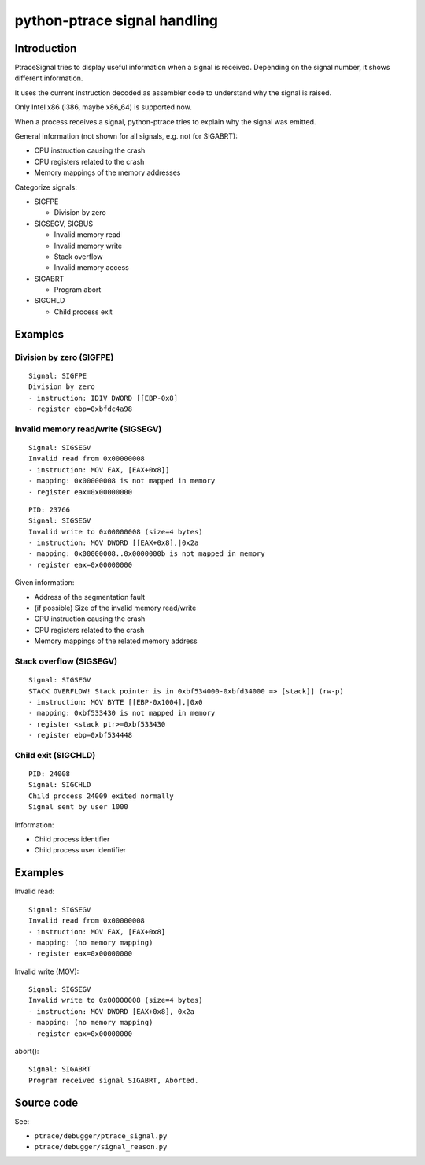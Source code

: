 .. _signal:

+++++++++++++++++++++++++++++
python-ptrace signal handling
+++++++++++++++++++++++++++++

Introduction
============

PtraceSignal tries to display useful information when a signal is received.
Depending on the signal number, it shows different information.

It uses the current instruction decoded as assembler code to understand why
the signal is raised.

Only Intel x86 (i386, maybe x86_64) is supported now.

When a process receives a signal, python-ptrace tries to explain why the signal was emitted.

General information (not shown for all signals, e.g. not for SIGABRT):

* CPU instruction causing the crash
* CPU registers related to the crash
* Memory mappings of the memory addresses

Categorize signals:

* SIGFPE

  - Division by zero

* SIGSEGV, SIGBUS

  - Invalid memory read
  - Invalid memory write
  - Stack overflow
  - Invalid memory access

* SIGABRT

  - Program abort

* SIGCHLD

  - Child process exit

Examples
========

Division by zero (SIGFPE)
-------------------------

::

    Signal: SIGFPE
    Division by zero
    - instruction: IDIV DWORD [[EBP-0x8]
    - register ebp=0xbfdc4a98

Invalid memory read/write (SIGSEGV)
-----------------------------------

::

    Signal: SIGSEGV
    Invalid read from 0x00000008
    - instruction: MOV EAX, [EAX+0x8]]
    - mapping: 0x00000008 is not mapped in memory
    - register eax=0x00000000

::

    PID: 23766
    Signal: SIGSEGV
    Invalid write to 0x00000008 (size=4 bytes)
    - instruction: MOV DWORD [[EAX+0x8],|0x2a
    - mapping: 0x00000008..0x0000000b is not mapped in memory
    - register eax=0x00000000

Given information:

* Address of the segmentation fault
* (if possible) Size of the invalid memory read/write
* CPU instruction causing the crash
* CPU registers related to the crash
* Memory mappings of the related memory address

Stack overflow (SIGSEGV)
------------------------

::

    Signal: SIGSEGV
    STACK OVERFLOW! Stack pointer is in 0xbf534000-0xbfd34000 => [stack]] (rw-p)
    - instruction: MOV BYTE [[EBP-0x1004],|0x0
    - mapping: 0xbf533430 is not mapped in memory
    - register <stack ptr>=0xbf533430
    - register ebp=0xbf534448

Child exit (SIGCHLD)
--------------------

::

    PID: 24008
    Signal: SIGCHLD
    Child process 24009 exited normally
    Signal sent by user 1000

Information:

* Child process identifier
* Child process user identifier

Examples
========

Invalid read: ::

    Signal: SIGSEGV
    Invalid read from 0x00000008
    - instruction: MOV EAX, [EAX+0x8]
    - mapping: (no memory mapping)
    - register eax=0x00000000

Invalid write (MOV): ::

    Signal: SIGSEGV
    Invalid write to 0x00000008 (size=4 bytes)
    - instruction: MOV DWORD [EAX+0x8], 0x2a
    - mapping: (no memory mapping)
    - register eax=0x00000000

abort(): ::

    Signal: SIGABRT
    Program received signal SIGABRT, Aborted.

Source code
===========

See:

* ``ptrace/debugger/ptrace_signal.py``
* ``ptrace/debugger/signal_reason.py``


